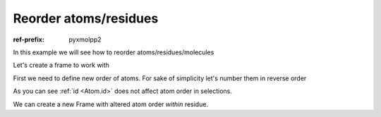 Reorder atoms/residues
######################

:ref-prefix:
    pyxmolpp2

In this example we will see how to reorder atoms/residues/molecules

.. py-exec::
    :context-id: reorder_atoms

    import os
    import pyxmolpp2

Let's create a frame to work with

.. py-exec::
    :context-id: reorder_atoms

    pdb_filename = os.path.join(os.environ["TEST_DATA_PATH"], "pdb/rcsb/1UBQ.pdb")
    pdb_file = pyxmolpp2.PdbFile(pdb_filename)

.. py-exec::
    :context-id: reorder_atoms

    frame = pdb_file.frames()[0]

    print([a.id for a in frame.atoms])

First we need to define new order of atoms.
For sake of simplicity let's number them in reverse order

.. py-exec::
    :context-id: reorder_atoms

    atoms = frame.atoms

    for i, a in enumerate(atoms):
        a.id = atoms.size - i

    # New atom ids:
    print([a.id for a in frame.atoms])


As you can see :ref:`id <Atom.id>` does not affect atom order in selections.

We can create a new Frame with altered atom order `within` residue.

.. py-exec::
    :context-id: reorder_atoms
    :discard-context:

    from pyxmolpp2 import Frame

    # create empty frame with index=0
    new_frame = Frame()

    for mol in frame.molecules:
        # create empty chain with same name
        new_mol = new_frame.add_molecule()
        new_mol.name = mol.name
        for residue in frame.residues:
            # create empty residue with same name and id
            new_residue = new_mol.add_residue()
            new_residue.name, new_residue.id = residue.name, residue.id
            for a in sorted(list(residue.atoms), key=lambda a: a.id):
                new_atom = new_residue.add_atom()
                new_atom.r, new_atom.id, new_atom.name = a.r, a.id, a.name

    # New frame atoms ids:
    print([a.id for a in new_frame.atoms])
